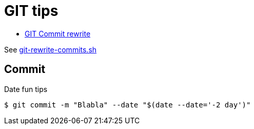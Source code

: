 # GIT tips

* link:https://help.github.com/en/github/using-git/changing-author-info[GIT Commit rewrite]

See link:git-rewrite-commits.sh[git-rewrite-commits.sh]

## Commit

Date fun tips

    $ git commit -m "Blabla" --date "$(date --date='-2 day')"
